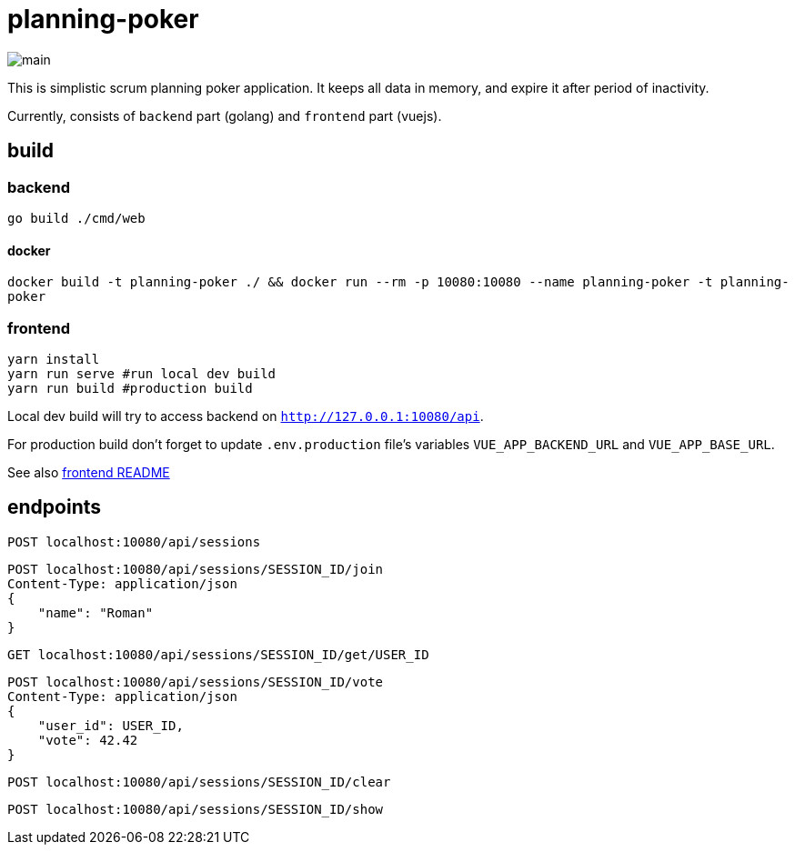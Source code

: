 = planning-poker

image::docs/main.png[]

This is simplistic scrum planning poker application.
It keeps all data in memory, and expire it after period of inactivity.

Currently, consists of `backend` part (golang) and `frontend` part (vuejs).

== build
=== backend
`go build ./cmd/web`

==== docker
`docker build -t planning-poker ./ && docker run --rm -p 10080:10080 --name planning-poker -t planning-poker`

=== frontend
```
yarn install
yarn run serve #run local dev build
yarn run build #production build
```
Local dev build will try to access backend on `http://127.0.0.1:10080/api`.

For production build don't forget to update `.env.production` file's variables `VUE_APP_BACKEND_URL` and `VUE_APP_BASE_URL`.

See also link:frontend/vuejs/README.md[frontend README]


== endpoints

[source]
----
POST localhost:10080/api/sessions
----

[source]
----
POST localhost:10080/api/sessions/SESSION_ID/join
Content-Type: application/json
{
    "name": "Roman"
}
----

[source]
----
GET localhost:10080/api/sessions/SESSION_ID/get/USER_ID
----

[source]
----
POST localhost:10080/api/sessions/SESSION_ID/vote
Content-Type: application/json
{
    "user_id": USER_ID,
    "vote": 42.42
}
----

[source]
----
POST localhost:10080/api/sessions/SESSION_ID/clear
----

[source]
----
POST localhost:10080/api/sessions/SESSION_ID/show
----
